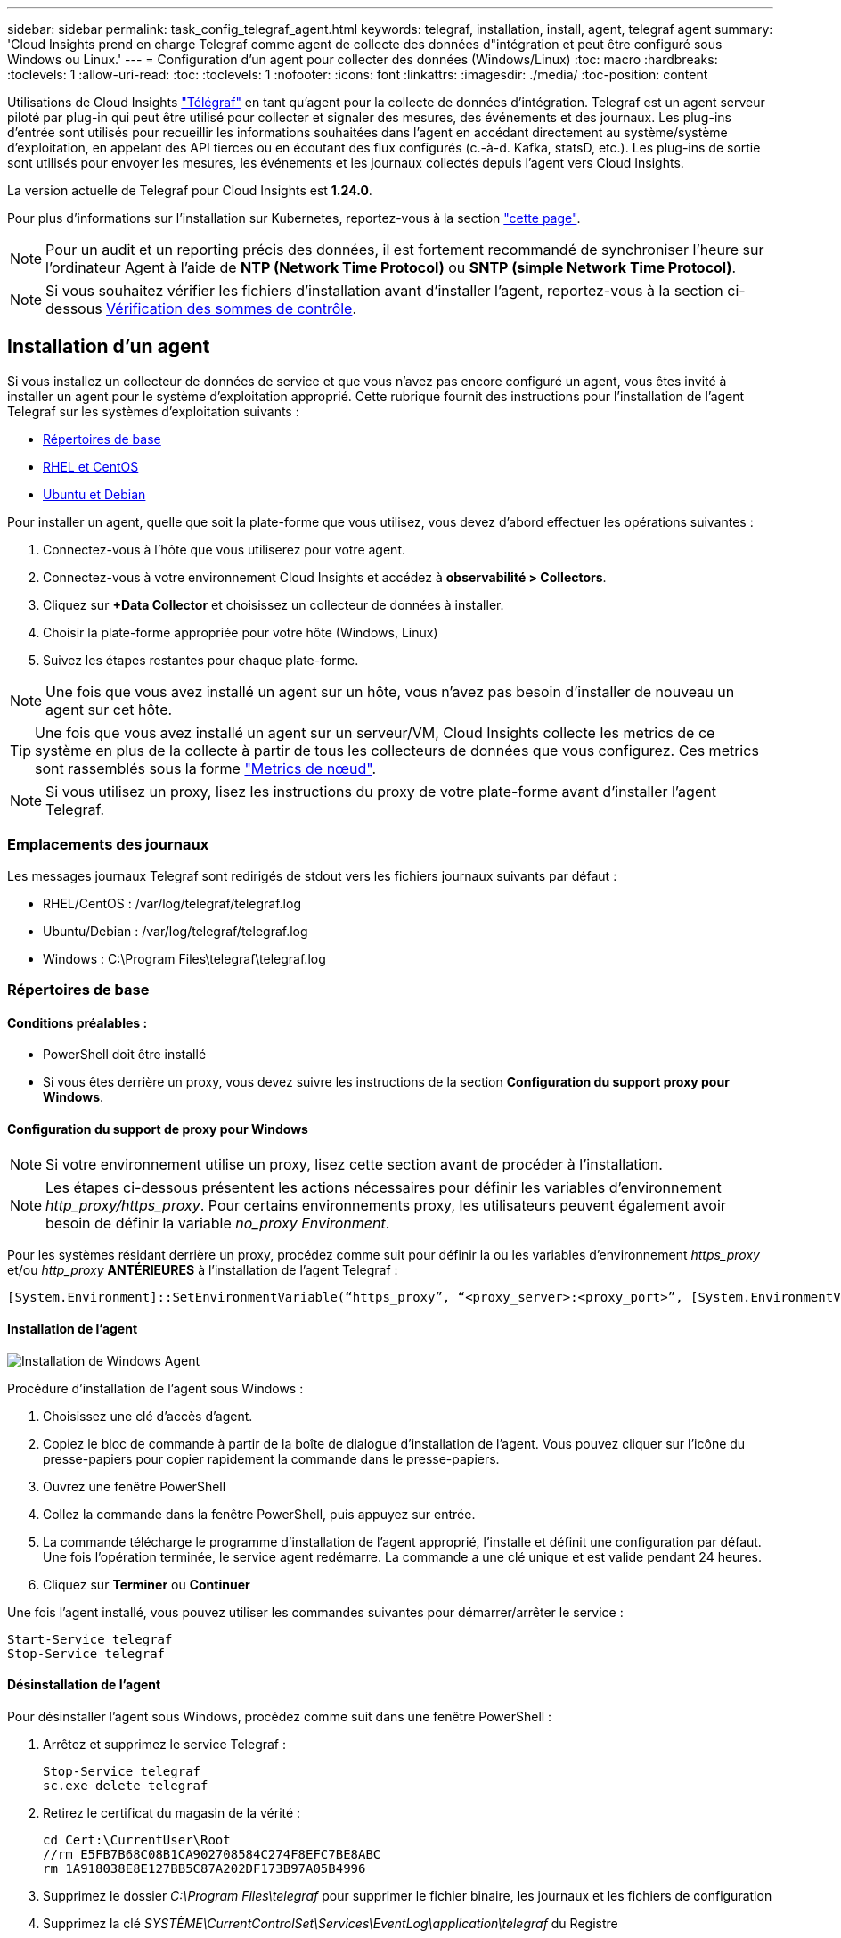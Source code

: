---
sidebar: sidebar 
permalink: task_config_telegraf_agent.html 
keywords: telegraf, installation, install, agent, telegraf agent 
summary: 'Cloud Insights prend en charge Telegraf comme agent de collecte des données d"intégration et peut être configuré sous Windows ou Linux.' 
---
= Configuration d'un agent pour collecter des données (Windows/Linux)
:toc: macro
:hardbreaks:
:toclevels: 1
:allow-uri-read: 
:toc: 
:toclevels: 1
:nofooter: 
:icons: font
:linkattrs: 
:imagesdir: ./media/
:toc-position: content


[role="lead"]
Utilisations de Cloud Insights link:https://docs.influxdata.com/telegraf["Télégraf"] en tant qu'agent pour la collecte de données d'intégration. Telegraf est un agent serveur piloté par plug-in qui peut être utilisé pour collecter et signaler des mesures, des événements et des journaux. Les plug-ins d'entrée sont utilisés pour recueillir les informations souhaitées dans l'agent en accédant directement au système/système d'exploitation, en appelant des API tierces ou en écoutant des flux configurés (c.-à-d. Kafka, statsD, etc.). Les plug-ins de sortie sont utilisés pour envoyer les mesures, les événements et les journaux collectés depuis l'agent vers Cloud Insights.

La version actuelle de Telegraf pour Cloud Insights est *1.24.0*.

Pour plus d'informations sur l'installation sur Kubernetes, reportez-vous à la section link:task_config_telegraf_agent_k8s.html["cette page"].


NOTE: Pour un audit et un reporting précis des données, il est fortement recommandé de synchroniser l'heure sur l'ordinateur Agent à l'aide de *NTP (Network Time Protocol)* ou *SNTP (simple Network Time Protocol)*.


NOTE: Si vous souhaitez vérifier les fichiers d'installation avant d'installer l'agent, reportez-vous à la section ci-dessous <<Vérification des sommes de contrôle>>.



== Installation d'un agent

Si vous installez un collecteur de données de service et que vous n'avez pas encore configuré un agent, vous êtes invité à installer un agent pour le système d'exploitation approprié. Cette rubrique fournit des instructions pour l'installation de l'agent Telegraf sur les systèmes d'exploitation suivants :

* <<Répertoires de base>>
* <<RHEL et CentOS>>
* <<Ubuntu et Debian>>


Pour installer un agent, quelle que soit la plate-forme que vous utilisez, vous devez d'abord effectuer les opérations suivantes :

. Connectez-vous à l'hôte que vous utiliserez pour votre agent.
. Connectez-vous à votre environnement Cloud Insights et accédez à *observabilité > Collectors*.
. Cliquez sur *+Data Collector* et choisissez un collecteur de données à installer.
. Choisir la plate-forme appropriée pour votre hôte (Windows, Linux)
. Suivez les étapes restantes pour chaque plate-forme.



NOTE: Une fois que vous avez installé un agent sur un hôte, vous n'avez pas besoin d'installer de nouveau un agent sur cet hôte.


TIP: Une fois que vous avez installé un agent sur un serveur/VM, Cloud Insights collecte les metrics de ce système en plus de la collecte à partir de tous les collecteurs de données que vous configurez. Ces metrics sont rassemblés sous la forme link:task_config_telegraf_node.html["Metrics de nœud"].


NOTE: Si vous utilisez un proxy, lisez les instructions du proxy de votre plate-forme avant d'installer l'agent Telegraf.



=== Emplacements des journaux

Les messages journaux Telegraf sont redirigés de stdout vers les fichiers journaux suivants par défaut :

* RHEL/CentOS : /var/log/telegraf/telegraf.log
* Ubuntu/Debian : /var/log/telegraf/telegraf.log
* Windows : C:\Program Files\telegraf\telegraf.log




=== Répertoires de base



==== Conditions préalables :

* PowerShell doit être installé
* Si vous êtes derrière un proxy, vous devez suivre les instructions de la section *Configuration du support proxy pour Windows*.




==== Configuration du support de proxy pour Windows


NOTE: Si votre environnement utilise un proxy, lisez cette section avant de procéder à l'installation.


NOTE: Les étapes ci-dessous présentent les actions nécessaires pour définir les variables d'environnement _http_proxy/https_proxy_. Pour certains environnements proxy, les utilisateurs peuvent également avoir besoin de définir la variable _no_proxy Environment_.

Pour les systèmes résidant derrière un proxy, procédez comme suit pour définir la ou les variables d'environnement _https_proxy_ et/ou _http_proxy_ *ANTÉRIEURES* à l'installation de l'agent Telegraf :

 [System.Environment]::SetEnvironmentVariable(“https_proxy”, “<proxy_server>:<proxy_port>”, [System.EnvironmentVariableTarget]::Machine)


==== Installation de l'agent

image:AgentInstallWindows.png["Installation de Windows Agent"]

.Procédure d'installation de l'agent sous Windows :
. Choisissez une clé d'accès d'agent.
. Copiez le bloc de commande à partir de la boîte de dialogue d'installation de l'agent. Vous pouvez cliquer sur l'icône du presse-papiers pour copier rapidement la commande dans le presse-papiers.
. Ouvrez une fenêtre PowerShell
. Collez la commande dans la fenêtre PowerShell, puis appuyez sur entrée.
. La commande télécharge le programme d'installation de l'agent approprié, l'installe et définit une configuration par défaut. Une fois l'opération terminée, le service agent redémarre. La commande a une clé unique et est valide pendant 24 heures.
. Cliquez sur *Terminer* ou *Continuer*


Une fois l'agent installé, vous pouvez utiliser les commandes suivantes pour démarrer/arrêter le service :

....
Start-Service telegraf
Stop-Service telegraf
....


==== Désinstallation de l'agent

Pour désinstaller l'agent sous Windows, procédez comme suit dans une fenêtre PowerShell :

. Arrêtez et supprimez le service Telegraf :
+
....
Stop-Service telegraf
sc.exe delete telegraf
....
. Retirez le certificat du magasin de la vérité :
+
....
cd Cert:\CurrentUser\Root
//rm E5FB7B68C08B1CA902708584C274F8EFC7BE8ABC
rm 1A918038E8E127BB5C87A202DF173B97A05B4996
....
. Supprimez le dossier _C:\Program Files\telegraf_ pour supprimer le fichier binaire, les journaux et les fichiers de configuration
. Supprimez la clé _SYSTÈME\CurrentControlSet\Services\EventLog\application\telegraf_ du Registre




==== Mise à niveau de l'agent

Pour mettre à niveau l'agent telegraf, procédez comme suit :

. Arrêtez et supprimez le service telegraf :
+
....
Stop-Service telegraf
sc.exe delete telegraf
....
. Supprimez la clé _SYSTÈME\CurrentControlSet\Services\EventLog\application\telegraf_ du Registre
. Supprimer _C:\Program Files\telegraf\telegraf.conf_
. Supprimer _C:\Program Files\telegraf\telegraf.exe_
. link:#windows["Installez le nouvel agent"].




=== RHEL et CentOS



==== Conditions préalables :

* Les commandes suivantes doivent être disponibles : curl, sudo, ping, sha256sum, openssl, et dmidecode
* Si vous êtes derrière un proxy, vous devez suivre les instructions de la section *Configuration du support proxy pour RHEL/CentOS*.




==== Configuration de la prise en charge de Proxy pour RHEL/CentOS


NOTE: Si votre environnement utilise un proxy, lisez cette section avant de procéder à l'installation.


NOTE: Les étapes ci-dessous présentent les actions nécessaires pour définir les variables d'environnement _http_proxy/https_proxy_. Pour certains environnements proxy, les utilisateurs peuvent également avoir besoin de définir la variable _no_proxy Environment_.

Pour les systèmes résidant derrière un proxy, effectuez les opérations suivantes *ANTÉRIEUR* à l'installation de l'agent Telegraf :

. Définissez les variables d'environnement _https_proxy_ et/ou _http_proxy_ pour l'utilisateur actuel :
+
 export https_proxy=<proxy_server>:<proxy_port>
. Créez _/etc/default/telegraf_ et insérez des définitions pour les variables _https_proxy_ et/ou _http_proxy_ :
+
 https_proxy=<proxy_server>:<proxy_port>




==== Installation de l'agent

image:Agent_Requirements_Rhel.png["Installation de l'agent RHEL/CentOS"]

.Étapes d'installation de l'agent sur RHEL/CentOS :
. Choisissez une clé d'accès d'agent.
. Copiez le bloc de commande à partir de la boîte de dialogue d'installation de l'agent. Vous pouvez cliquer sur l'icône du presse-papiers pour copier rapidement la commande dans le presse-papiers.
. Ouvrez une fenêtre de jeu
. Collez la commande dans la fenêtre Bash et appuyez sur entrée.
. La commande télécharge le programme d'installation de l'agent approprié, l'installe et définit une configuration par défaut. Une fois l'opération terminée, le service agent redémarre. La commande a une clé unique et est valide pendant 24 heures.
. Cliquez sur *Terminer* ou *Continuer*


Une fois l'agent installé, vous pouvez utiliser les commandes suivantes pour démarrer/arrêter le service :

Si votre système d'exploitation utilise le système (CentOS 7+ et RHEL 7+) :

....
sudo systemctl start telegraf
sudo systemctl stop telegraf
....
Si votre système d'exploitation n'utilise pas le système (CentOS 7+ et RHEL 7+) :

....
sudo service telegraf start
sudo service telegraf stop
....


==== Désinstallation de l'agent

Pour désinstaller l'agent sur RHEL/CentOS, dans un terminal Bash, procédez comme suit :

. Arrêtez le service Telegraf :
+
....
systemctl stop telegraf (If your operating system is using systemd (CentOS 7+ and RHEL 7+)
/etc/init.d/telegraf stop (for systems without systemd support)
....
. Supprimez l'agent Telegraf :
+
 yum remove telegraf
. Supprimez tous les fichiers de configuration ou de journal qui peuvent être laissés derrière :
+
....
rm -rf /etc/telegraf*
rm -rf /var/log/telegraf*
....




==== Mise à niveau de l'agent

Pour mettre à niveau l'agent telegraf, procédez comme suit :

. Arrêtez le service telegraf :
+
....
systemctl stop telegraf (If your operating system is using systemd (CentOS 7+ and RHEL 7+)
/etc/init.d/telegraf stop (for systems without systemd support)
....
. Supprimez l'agent telegraf précédent :
+
 yum remove telegraf
. link:#rhel-and-centos["Installez le nouvel agent"].




=== Ubuntu et Debian



==== Conditions préalables :

* Les commandes suivantes doivent être disponibles : curl, sudo, ping, sha256sum, openssl, et dmidecode
* Si vous êtes derrière un proxy, vous devez suivre les instructions de la section *Configuration de la prise en charge du proxy pour Ubuntu/Debian*.




==== Configuration de la prise en charge de proxy pour Ubuntu/Debian


NOTE: Si votre environnement utilise un proxy, lisez cette section avant de procéder à l'installation.


NOTE: Les étapes ci-dessous présentent les actions nécessaires pour définir les variables d'environnement _http_proxy/https_proxy_. Pour certains environnements proxy, les utilisateurs peuvent également avoir besoin de définir la variable _no_proxy Environment_.

Pour les systèmes résidant derrière un proxy, effectuez les opérations suivantes *ANTÉRIEUR* à l'installation de l'agent Telegraf :

. Définissez les variables d'environnement _https_proxy_ et/ou _http_proxy_ pour l'utilisateur actuel :
+
 export https_proxy=<proxy_server>:<proxy_port>
. Créez /etc/default/telegraf et insérez des définitions pour les variables _https_proxy_ et/ou _http_proxy_ :
+
 https_proxy=<proxy_server>:<proxy_port>




==== Installation de l'agent

image:Agent_Requirements_Ubuntu.png["Installation de l'agent Ubuntu/Debian"]

.Étapes pour installer un agent sur Debian ou Ubuntu :
. Choisissez une clé d'accès d'agent.
. Copiez le bloc de commande à partir de la boîte de dialogue d'installation de l'agent. Vous pouvez cliquer sur l'icône du presse-papiers pour copier rapidement la commande dans le presse-papiers.
. Ouvrez une fenêtre de jeu
. Collez la commande dans la fenêtre Bash et appuyez sur entrée.
. La commande télécharge le programme d'installation de l'agent approprié, l'installe et définit une configuration par défaut. Une fois l'opération terminée, le service agent redémarre. La commande a une clé unique et est valide pendant 24 heures.
. Cliquez sur *Terminer* ou *Continuer*


Une fois l'agent installé, vous pouvez utiliser les commandes suivantes pour démarrer/arrêter le service :

Si votre système d'exploitation utilise systemd :

....
sudo systemctl start telegraf
sudo systemctl stop telegraf
....
Si votre système d'exploitation n'utilise pas le système :

....
sudo service telegraf start
sudo service telegraf stop
....


==== Désinstallation de l'agent

Pour désinstaller l'agent sur Ubuntu/Debian, dans un terminal Bash, exécutez les opérations suivantes :

. Arrêtez le service Telegraf :
+
....
systemctl stop telegraf (If your operating system is using systemd)
/etc/init.d/telegraf stop (for systems without systemd support)
....
. Supprimez l'agent Telegraf :
+
 dpkg -r telegraf
. Supprimez tous les fichiers de configuration ou de journal qui peuvent être laissés derrière :
+
....
rm -rf /etc/telegraf*
rm -rf /var/log/telegraf*
....




==== Mise à niveau de l'agent

Pour mettre à niveau l'agent telegraf, procédez comme suit :

. Arrêtez le service telegraf :
+
....
systemctl stop telegraf (If your operating system is using systemd)
/etc/init.d/telegraf stop (for systems without systemd support)
....
. Supprimez l'agent telegraf précédent :
+
 dpkg -r telegraf
. link:#ubuntu-and-debian["Installez le nouvel agent"].




== Vérification des sommes de contrôle

Le programme d'installation de l'agent Cloud Insights effectue des contrôles d'intégrité, mais certains utilisateurs peuvent effectuer leurs propres vérifications avant d'installer ou d'appliquer des artefacts téléchargés. Pour ce faire, téléchargez le programme d'installation et générez une somme de contrôle pour le package téléchargé, puis comparez la somme de contrôle à la valeur indiquée dans les instructions d'installation.



=== Téléchargez le programme d'installation sans l'installer

Pour effectuer une opération de téléchargement uniquement (par opposition au téléchargement et à l'installation par défaut), les utilisateurs peuvent modifier la commande d'installation de l'agent obtenue à partir de l'interface utilisateur et supprimer l'option "installation" de fin.

Voici la procédure à suivre :

. Copiez l'extrait de code Agent installer comme indiqué.
. Au lieu de coller le fragment dans une fenêtre de commande, collez-le dans un éditeur de texte.
. Supprimez la commande de fin « --install » (Linux) ou « -install » (Windows).
. Copiez la commande entière à partir de l'éditeur de texte.
. Ensuite, collez-la dans votre fenêtre de commande (dans un répertoire de travail) et exécutez-la.


Non Windows (ces exemples sont pour Kubernetes ; les noms réels de scripts peuvent varier) :

* Téléchargement et installation (par défaut) :
+
 installerName=cloudinsights-kubernetes.sh … && sudo -E -H ./$installerName --download –-install
* Téléchargement uniquement :
+
 installerName=cloudinsights-kubernetes.sh … && sudo -E -H ./$installerName --download


Windows :

* Téléchargement et installation (par défaut) :
+
 !$($installerName=".\cloudinsights-windows.ps1") … -and $(&$installerName -download -install)
* Téléchargement uniquement :
+
 !$($installerName=".\cloudinsights-windows.ps1") … -and $(&$installerName -download)


La commande de téléchargement uniquement télécharge tous les artefacts requis de Cloud Insights vers le répertoire de travail. Les artefacts incluent, mais ne se limitent pas aux éléments suivants :

* un script d'installation
* un fichier d'environnement
* Fichiers YAML
* un fichier de somme de contrôle signé (se terminant par sha256.signé ou sha256.ps1)
* Un fichier PEM (netapp_cert.pem) pour la vérification de la signature


Le script d'installation, le fichier d'environnement et les fichiers YAML peuvent être vérifiés à l'aide d'une inspection visuelle.

Le fichier PEM peut être vérifié en confirmant son empreinte digitale comme suit :

 1A918038E8E127BB5C87A202DF173B97A05B4996
Plus spécifiquement,

* Non Windows :
+
 openssl x509 -fingerprint -sha1 -noout -inform pem -in netapp_cert.pem
* Windows :
+
 Import-Certificate -Filepath .\netapp_cert.pem -CertStoreLocation Cert:\CurrentUser\Root




=== Générer une valeur de somme de contrôle

Pour générer la valeur de checksum, exécutez la commande suivante pour votre plateforme appropriée :

* RHEL/Ubuntu :
+
 sha256sum <package_name>
* Windows :
+
 Get-FileHash telegraf.zip -Algorithm SHA256 | Format-List




=== Vérifiez le total de contrôle à l'aide du fichier PEM

Le fichier de somme de contrôle signé peut être vérifié à l'aide du fichier PEM :

* Non Windows :


 openssl smime -verify -in telegraf*.sha256.signed -CAfile netapp_cert.pem -purpose any
* Windows (après avoir installé le certificat via Import-Certificate ci-dessus) :


....
Get-AuthenticodeSignature -FilePath .\telegraf.zip.sha256.ps1
$result = Get-AuthenticodeSignature -FilePath .\telegraf.zip.sha256.ps1
$signer = $result.SignerCertificate
Add-Type -Assembly System.Security
[Security.Cryptography.x509Certificates.X509Certificate2UI]::DisplayCertificate($signer)
....


=== Installez l'image téléchargée

Une fois tous les artefacts vérifiés de manière satisfaisante, l'installation de l'agent peut être lancée en exécutant :

Non Windows :

 sudo -E -H ./<installation_script_name> --install
Windows :

 .\cloudinsights-windows.ps1 -install


== Dépannage

Certaines choses à essayer si vous rencontrez des problèmes lors de la configuration d'un agent :

[cols="2*"]
|===
| Problème : | Essayer : 


| Après avoir configuré un nouveau plug-in et redémarré Telegraf, Telegraf ne démarre pas. Les journaux indiquent qu'une erreur semblable à celle qui suit : "[telegraf] erreur d'exécution de l'agent : erreur lors du chargement du fichier de configuration /etc/telegraf/telegraf.d/cloudInsights-default.conf : sorties du plug-in.http: Line <linenumber>: Configuration a spécifié les champs ["use_system_proxy"], mais ils n'ont pas été utilisés" | La version installée de Telegraf est obsolète. Suivez les étapes de cette page pour *mettre à niveau l'agent* pour votre plate-forme appropriée. 


| J'ai exécuté le script d'installation sur une ancienne installation et maintenant l'agent n'envoie pas de données | Désinstallez l'agent telegraf, puis relancez le script d'installation. Suivez les étapes *mettre à niveau l'agent* de cette page pour votre plate-forme appropriée. 


| J'ai déjà installé un agent à l'aide de Cloud Insights | Si vous avez déjà installé un agent sur votre hôte/machine virtuelle, il n'est pas nécessaire d'installer l'agent à nouveau. Dans ce cas, il vous suffit de choisir la plate-forme et la clé appropriées dans l'écran installation de l'agent, puis de cliquer sur *Continuer* ou *Terminer*. 


| J'ai déjà un agent installé, mais pas à l'aide du programme d'installation de Cloud Insights | Supprimez l'agent précédent et exécutez l'installation de l'agent Cloud Insights pour vous assurer que les paramètres par défaut du fichier de configuration sont corrects. Lorsque vous avez terminé, cliquez sur *Continuer* ou *Terminer*. 
|===
Pour plus d'informations, consultez le link:concept_requesting_support.html["Assistance"] ou dans le link:reference_data_collector_support_matrix.html["Matrice de prise en charge du Data Collector"].

